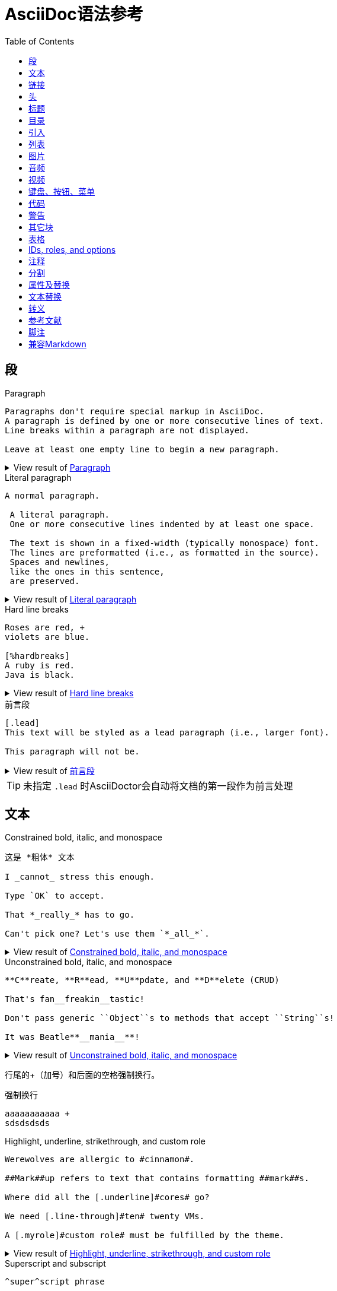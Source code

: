 = AsciiDoc语法参考
:toc:
:imagesdir: images
:navtitle: Syntax Quick Reference
:description: The quick reference for common AsciiDoc document and text formatting markup.
:collapsible:
:url-char-xml: https://en.wikipedia.org/wiki/List_of_XML_and_HTML_character_entity_references
:url-data-uri: https://developer.mozilla.org/en-US/docs/data_URIs
:!table-frame:
:!table-grid:
// release-version is used for an example; it's not the release version for this document
:release-version: 2.4.3
:experimental:

[[paragraphs]]
== 段

.Paragraph
[#ex-normal]
----
Paragraphs don't require special markup in AsciiDoc.
A paragraph is defined by one or more consecutive lines of text.
Line breaks within a paragraph are not displayed.

Leave at least one empty line to begin a new paragraph.
----

.View result of <<ex-normal>>
[%collapsible.result]
====
Paragraphs don't require special markup in AsciiDoc.
A paragraph is defined by one or more consecutive lines of text.
Line breaks within a paragraph are not displayed.

Leave at least one empty line to begin a new paragraph.
====

.Literal paragraph
[#ex-literal]
----
A normal paragraph.

 A literal paragraph.
 One or more consecutive lines indented by at least one space.

 The text is shown in a fixed-width (typically monospace) font.
 The lines are preformatted (i.e., as formatted in the source).
 Spaces and newlines,
 like the ones in this sentence,
 are preserved.
----

.View result of <<ex-literal>>
[%collapsible.result]
====
A normal paragraph.

 A literal paragraph.
 One or more consecutive lines indented by at least one space.

 The text is shown in a fixed-width (typically monospace) font.
 The lines are preformatted (i.e., as formatted in the source).
 Spaces and newlines,
 like the ones in this sentence,
 are preserved.
====

.Hard line breaks
[#ex-hardbreaks]
----
Roses are red, +
violets are blue.

[%hardbreaks]
A ruby is red.
Java is black.
----

.View result of <<ex-hardbreaks>>
[%collapsible.result]
====
Roses are red, +
violets are blue.

[%hardbreaks]
A ruby is red.
Java is black.
====

.前言段
[#ex-lead]
----
[.lead]
This text will be styled as a lead paragraph (i.e., larger font).

This paragraph will not be.
----

.View result of <<ex-lead>>
[%collapsible.result]
====
[.lead]
This text will be styled as a lead paragraph (i.e., larger font).

This paragraph will not be.
====

TIP: 未指定 `.lead` 时AsciiDoctor会自动将文档的第一段作为前言处理

== 文本

.Constrained bold, italic, and monospace
[#ex-constrained]
----
这是 *粗体* 文本

I _cannot_ stress this enough.

Type `OK` to accept.

That *_really_* has to go.

Can't pick one? Let's use them `*_all_*`.
----

.View result of <<ex-constrained>>
[%collapsible.result]
====
这是 *粗体* 文本

I _cannot_ stress this enough.

Type `OK` to accept.

That *_really_* has to go.

Can't pick one? Let's use them `*_all_*`.
====

.Unconstrained bold, italic, and monospace
[#ex-unconstrained]
----
**C**reate, **R**ead, **U**pdate, and **D**elete (CRUD)

That's fan__freakin__tastic!

Don't pass generic ``Object``s to methods that accept ``String``s!

It was Beatle**__mania__**!
----

.View result of <<ex-unconstrained>>
[%collapsible.result]
====
**C**reate, **R**ead, **U**pdate, and **D**elete (CRUD)

That's fan__freakin__tastic!

Don't pass generic ``Object``s to methods that accept ``String``s!

It was Beatle**__mania__**!
====

行尾的+（加号）和后面的空格强制换行。

.强制换行
----
aaaaaaaaaaa +
sdsdsdsds
----


.Highlight, underline, strikethrough, and custom role
[#ex-lines]
----
Werewolves are allergic to #cinnamon#.

##Mark##up refers to text that contains formatting ##mark##s.

Where did all the [.underline]#cores# go?

We need [.line-through]#ten# twenty VMs.

A [.myrole]#custom role# must be fulfilled by the theme.
----

.View result of <<ex-lines>>
[%collapsible.result]
====
Werewolves are allergic to #cinnamon#.

##Mark##up refers to text that contains formatting ##mark##s.

Where did all the [.underline]#cores# go?

We need [.line-through]#ten# twenty VMs.

A [.myrole]#custom role# must be fulfilled by the theme.
====

.Superscript and subscript
[#ex-sub-sup]
----
^super^script phrase

~sub~script phrase
----

.View result of <<ex-sub-sup>>
[%collapsible.result]
====
^super^script phrase

~sub~script phrase
====

.Smart quotes and apostrophes
[#ex-curved]
----
"`double curved quotes`"

'`single curved quotes`'

Olaf's desk was a mess.

A ``std::vector```'s size is the number of items it contains.

All of the werewolves`' desks were a mess.

Olaf had been with the company since the `'00s.
----

.View result of <<ex-curved>>
[%collapsible.result]
====
"`double curved quotes`"

'`single curved quotes`'

Olaf's desk was a mess.

A ``std::vector```'s size is the number of items it contains.

All of the werewolves`' desks were a mess.

Olaf had been with the company since the `'00s.
====

== 链接

AsciiDoc 可以轻松地在文档中包含链接

您无需执行任何操作即可创建指向 URL 的链接。只需在文档中包含 URL，AsciiDoc 就会将其转换为链接。

Asciidoctor 无需任何标记即可识别以下常见方案。

http

https

FTP

电汇

邮寄地址

电子邮件@email.com

您可以将这些视为隐式宏名称（裸电子邮件地址是一种特殊情况）。由于以下示例中的 URL 以协议开头（在本例中为https后跟一个冒号），因此 Asciidoctor 在处理时会自动将其转换为超链接

要防止自动链接 URL，请在其前面加上反斜杠 ( \)。

.Autolinks, URL macro, and mailto macro
[#ex-urls]
----
https://asciidoctor.org - automatic!

https://asciidoctor.org[Asciidoctor]

devel@discuss.example.org

mailto:devel@discuss.example.org[Discuss]

mailto:join@discuss.example.org[Subscribe,Subscribe me,I want to join!]
----

.View result of <<ex-urls>>
[%collapsible.result]
====
https://asciidoctor.org - automatic!

https://asciidoctor.org[Asciidoctor]

devel@discuss.example.org

mailto:devel@discuss.example.org[Discuss]

mailto:join@discuss.example.org[Subscribe,Subscribe me,I want to join!]
====

.URL macros with attributes
[#ex-linkattrs]
----
https://discuss.asciidoctor.org[Discuss Asciidoctor,role=external,window=_blank]

https://discuss.asciidoctor.org[Discuss Asciidoctor^]
----

.View result of <<ex-linkattrs>>
[%collapsible.result]
====
https://discuss.asciidoctor.org[Discuss Asciidoctor,role=external,window=_blank]

https://discuss.asciidoctor.org[Discuss Asciidoctor^]
====

IMPORTANT: The `link:` macro prefix is _not_ required when the target starts with a URL scheme like `https:`.
The URL scheme acts as an implicit macro prefix.

CAUTION: If the link text contains a comma and the text is followed by one or more named attributes, you must enclose the text in double quotes.
Otherwise, the text will be cut off at the comma (and the remaining text will get pulled into the attribute parsing).

.URLs with spaces and special characters
----
link:++https://example.org/?q=[a b]++[URL with special characters]

https://example.org/?q=%5Ba%20b%5D[URL with special characters]
----

.Link to relative file
----
link:index.html[Docs]
----

.Link using a Windows UNC path
----
link:\\server\share\whitepaper.pdf[Whitepaper]
----

.Inline anchors
----
[[bookmark-a]]Inline anchors make arbitrary content referenceable.

[#bookmark-b]#Inline anchors can be applied to a phrase like this one.#

anchor:bookmark-c[]Use a cross reference to link to this location.

[[bookmark-d,last paragraph]]The xreflabel attribute will be used as link text in the cross-reference link.
----

.Cross references

指向 AsciiDoc 文档内或 AsciiDoc 文档之间的另一个位置的链接称为交叉引用（也称为外部参照）。

在 Asciidoctor 中，内联外部参照宏用于创建对具有 ID（无论该 ID 是明确的还是自动生成的）的内容元素（部分、块或短语）的交叉引用（也称为文本或页面引用） ）。

您可以通过将目标块或部分的 ID（或具有可选锚点的另一个文档的路径）括在双尖括号中来创建交叉引用。

您可以通过在交叉引用的位置指定替代文本来覆盖目标的引用文本。在 ID 之后，添加一个逗号，然后输入您希望交叉引用显示的自定义文本。

[#ex-xrefs]
----
See <<paragraphs>> to learn how to write paragraphs.

Learn how to organize the document into <<section-titles,sections>>.
----

.View result of <<ex-xrefs>>
[%collapsible.result]
====
See <<paragraphs>> to learn how to write paragraphs.

Learn how to organize the document into <<section-titles,sections>>.
====

交叉引用还可用于创建与当前文档相关的文件的链接。对于指向另一个 AsciiDoc 文档的链接，这是首选方式。要直接链接到文档中的某个部分，请在哈希 ( #)后附加该部分的 ID 。

.Inter-document cross references
----
Refer to xref:document-b.adoc#section-b[Section B of Document B] for more information.

If you never return from xref:document-b.adoc[Document B], we'll send help.
----

== 头

The https://docs.asciidoctor.org/asciidoc/latest/document/header/[document header] is optional.
The header may not contain any empty lines and must be separated from the content by at least one empty line.

.标题
----
= Document Title

This document provides...
----

Author 可以写在带有或不带有属性的标题之后。

作者还可以在尖括号内以电子邮件或 URL 的形式包含信息。可以有一个作者列表。多个作者及其电子邮件由分号和空格分隔;

.Title and author line
----
= Document Title
Author Name <author@email.org>; Author Name <author@email.org>

This document provides...
----

修订信息列在 .adoc 文档的第三行，在作者信息行下方（带或不带属性）。它可以包括以下数据：

修订号：必须至少包含一个数字字符。数字字符前面的字母或符号不会被渲染。除非设置了属性 :version-label!: 。

修订日期

修订备注

修订号和修订日期由,（逗号和空格）分隔。修订备注由:（冒号和空格）分隔

.Title, author line, and revision line
----
= Document Title
Author Name <author@email.org>
v2.0, 2019-03-22: First draft

This document provides...
----

IMPORTANT: You cannot have a https://docs.asciidoctor.org/asciidoc/latest/document/revision-line/[revision line] without an https://docs.asciidoctor.org/asciidoc/latest/document/author-line/[author line].

.Document header with attribute entries
----
= Document Title
Author Name <author@email.org>
v2.0, 2019-03-22
:toc:
:homepage: https://example.org

This document provides...
----

如果要定义副标题:，请在标题后添加一个（冒号后跟空格）
----
= Title of the document: This is the subtitle
----

[#section-titles]
== 标题

AsciiDoc 支持三种类型的标题：

文件名

章节标题

块标题

When the document type is `article` (the default), the document can only have one level 0 section title (`=`), which is the document title (i.e., doctitle).

.Article section levels
[#ex-article]
----
= Document Title (Level 0)

== Level 1 Section Title

=== Level 2 Section Title

==== Level 3 Section Title

===== Level 4 Section Title

====== Level 5 Section Title

== Another Level 1 Section Title
----

.View result of <<ex-article>>
[%collapsible.result]
====
[float]
= Document Title (Level 0)

[float]
== Level 1 Section Title

[float]
=== Level 2 Section Title

[float]
==== Level 3 Section Title

[float]
===== Level 4 Section Title

[float]
====== Level 5 Section Title

[float]
== Another Level 1 Section Title
====

The `book` document type can have additional level 0 section titles, which are interpreted as xref:sections:parts.adoc[parts].
The presence of at least one part implicitly makes the document a multi-part book.

.Book section levels
----
= Document Title (Level 0)

== Level 1 Section Title

= Level 0 Section Title (Part)

== Level 1 Section Title

=== Level 2 Section Title

==== Level 3 Section Title

===== Level 4 Section Title

====== Level 5 Section Title

= Another Level 0 Section Title (Part)
----

.Discrete heading (not a section)
----
[discrete]
=== I'm an independent heading!
----

您可以为任何段落、列表或分隔块元素指定标题。标题用作元素的标题。在大多数情况下，标题显示在内容的正上方。如果内容是图形或图像，则在内容下方显示标题。

块标题定义在元素上方的一行上。该行必须以点 ( .)开头，紧随其后的是标题文本，中间没有空格

== 目录

.Activate Table of Contents for a document
----
= Document Title
Doc Writer <doc.writer@email.org>
:toc:
:toc: left
----

The Table of Content's https://docs.asciidoctor.org/asciidoc/latest/toc/title/[title], https://docs.asciidoctor.org/asciidoc/latest/toc/section-depth/[displayed section depth], and https://docs.asciidoctor.org/asciidoc/latest/toc/position/[position] can be customized.

== 引入

可以通过include引入外部文件内容

.Include document parts
----
= Reference Documentation
Lead Developer

This is documentation for project X.

\include::basics.adoc[]

\include::installation.adoc[]

\include::example.adoc[]
----

也可以部分包含文件。为此，将文件的一部分标记为如下所示的标签

----
//article.adoc
# tag::tagname[]
This should be included!
# end::tagname[]
This text will not be included!
----

.Include content by tagged regions or lines
----
\include::filename.txt[tag=definition]

\include::filename.txt[lines=5..10]
----

.Include content from a URL
----
\include::https://raw.githubusercontent.com/asciidoctor/asciidoctor/main/README.adoc[]
----

WARNING: Including content from a URL is potentially dangerous, so it's disabled if the safe mode is SECURE or greater.
Assuming the safe mode is less than SECURE, you must also set the `allow-uri-read` attribute to permit the AsciiDoc processor to read content from a URL.


通过该leveloffset属性，您可以更改部分偏移量

== 列表

AsciiDoc 支持三种类型的列表：

无序

有序

描述

无序列表和有序列表在结构上非常相似。它们由以不同类型标记（即项目符号）为前缀的项目组成。相比之下，描述列表（也称为变量列表、标记列表或术语定义列表）是术语的集合，每个术语都有自己的支持内容。与无序列表和有序列表不同，描述列表很少嵌套，尽管它们通常包含前者

.Unordered list
[#ex-ul]
----
* List item
** Nested list item
*** Nested list item
* List item
 ** Another nested list item
* List item
----

.View result of <<ex-ul>>
[%collapsible.result]
====
* List item
** Nested list item
*** Nested list item
* List item
** Another nested list item
* List item
====

TIP: An empty line is required before and after a list to separate it from other blocks.
You can force two adjacent lists apart by adding an empty attribute list (i.e., `[]`) above the second list or by inserting an empty line followed by a line comment after the first list.
If you use a line comment, the convention is to use `//-` to provide a hint to other authors that it's serving as a list divider.

.Unordered list max level nesting
[#ex-ul-max]
----
* Level 1 list item
** Level 2 list item
*** Level 3 list item
**** Level 4 list item
***** Level 5 list item
* Level 1 list item
----

.View result of <<ex-ul-max>>
[%collapsible.result]
====
* Level 1 list item
** Level 2 list item
*** Level 3 list item
**** Level 4 list item
***** Level 5 list item
* Level 1 list item
====

The https://docs.asciidoctor.org/asciidoc/latest/lists/unordered/#markers[unordered list marker] can be changed using a list style (e.g., `square`).

.Ordered list
[#ex-ol]
----
. Step 1
. Step 2
.. Step 2a
.. Step 2b
. Step 3
----

.View result of <<ex-ol>>
[%collapsible.result]
====
. Step 1
. Step 2
.. Step 2a
.. Step 2b
. Step 3
====

.Ordered list max level nesting
[#ex-ol-max]
----
. Level 1 list item
.. Level 2 list item
... Level 3 list item
.... Level 4 list item
..... Level 5 list item
. Level 1 list item
----

.View result of <<ex-ol-max>>
[%collapsible.result]
====
. Level 1 list item
.. Level 2 list item
... Level 3 list item
.... Level 4 list item
..... Level 5 list item
. Level 1 list item
====

Ordered lists support https://docs.asciidoctor.org/asciidoc/latest/lists/ordered/#styles[numeration styles] such as `lowergreek` and `decimal-leading-zero`.

.Checklist
[#ex-check]
----
* [*] checked
* [x] also checked
* [ ] not checked
* normal list item
----

.View result of <<ex-check>>
[%collapsible.result]
====
* [*] checked
* [x] also checked
* [ ] not checked
* normal list item
====

当您需要包含一个或多个术语的描述或支持文本时，描述列表（通常缩写为 dlist）非常有用。描述列表中的每一项包括：

一个或多个术语

每个术语后面的分隔符（通常是双冒号，::）

至少一个空格或端线

支持内容（文本、附加块或两者）

.Description list
[#ex-dlist]
----
First term:: The description can be placed on the same line
as the term.
Second term::
Description of the second term.
The description can also start on its own line.
----

.View result of <<ex-dlist>>
[%collapsible.result]
====
First term:: The description can be placed on the same line
as the term.
Second term::
Description of the second term.
The description can also start on its own line.
====

如果您希望描述和内容出现在同一行，请将[horizontal]样式添加到列表中。


.Question and answer list
[#ex-qa]
----
[qanda]
What is the answer?::
This is the answer.

Have you seen my duck?:: No.
----

.View result of <<ex-qa>>
[%collapsible.result]
====
[qanda]
What is the answer?::
This is the answer.

Have you seen my duck?:: No.
====

.Mixed
[#ex-mixed]
----
Operating Systems::
  Linux:::
    . Fedora
      * Desktop
    . Ubuntu
      * Desktop
      * Server
  BSD:::
    . FreeBSD
    . NetBSD

Cloud Providers::
  PaaS:::
    . OpenShift
    . CloudBees
  IaaS:::
    . Amazon EC2
    . Rackspace
----

.View result of <<ex-mixed>>
[%collapsible.result]
====
Operating Systems::
Linux:::
. Fedora
* Desktop
. Ubuntu
* Desktop
* Server
BSD:::
. FreeBSD
. NetBSD

Cloud Providers::
PaaS:::
. OpenShift
. CloudBees
IaaS:::
. Amazon EC2
. Rackspace
====

TIP: Lists can be indented.
Leading whitespace is not significant.

.Complex content in outline lists
[#ex-complex]
----
* Every list item has at least one paragraph of content,
  which may be wrapped, even using a hanging indent.
+
Additional paragraphs or blocks are adjoined by putting
a list continuation on a line adjacent to both blocks.
+
list continuation:: a plus sign (`{plus}`) on a line by itself

* A literal paragraph does not require a list continuation.

 $ cd projects/my-book

* AsciiDoc lists may contain any complex content.
+
|===
|Column 1, Header Row |Column 2, Header Row

|Column 1, Row 1
|Column 2, Row 1
|===
----

.View result of <<ex-complex>>
[%collapsible.result]
====
* Every list item has at least one paragraph of content,
which may be wrapped, even using a hanging indent.
+
Additional paragraphs or blocks are adjoined by putting
a list continuation on a line adjacent to both blocks.
+
list continuation:: a plus sign (`{plus}`) on a line by itself

* A literal paragraph does not require a list continuation.

 $ cd projects/my-book

* AsciiDoc lists may contain any complex content.
+
|===
|Column 1, Header Row |Column 2, Header Row

|Column 1, Row 1
|Column 2, Row 1
|===
====

== 图片

您可以image::为 HTML 输出导入图像，您可以alt在括号 [] 内添加文本。如果图像位于img文件夹中

imagesdir属性可以用来设置默认文件目录

You can use the https://docs.asciidoctor.org/asciidoc/latest/macros/images-directory/[imagesdir attribute] to avoid hard coding the common path to your images in every image macro.
The value of this attribute can be an absolute path, relative path, or base URL.
If the image target is a relative path, the attribute's value is prepended (i.e., it's resolved relative to the value of the `imagesdir` attribute).
If the image target is a URL or absolute path, the attribute's value is _not_ prepended.

.Block image macro
[#ex-image-blocks]
----
image::sunset.jpg[]

image::sunset.jpg[Sunset]

.A mountain sunset
[#img-sunset]
[caption="Figure 1: ",link=https://www.flickr.com/photos/javh/5448336655]
image::sunset.jpg[Sunset,200,100]

image::https://asciidoctor.org/images/octocat.jpg[GitHub mascot]
----

.View result of <<ex-image-blocks>>
[%collapsible.result]
====
image::sunset.jpg[]

image::sunset.jpg[Sunset]

.A mountain sunset
[#img-sunset]
[caption="Figure 1: ",link=https://www.flickr.com/photos/javh/5448336655]
image::sunset.jpg[Sunset,200,100]

image::https://asciidoctor.org/images/octocat.jpg[GitHub mascot]
====

Two colons following the image keyword in the macro (i.e., `image::`) indicates a block image (aka figure), whereas one colon following the image keyword (i.e., `image:`) indicates an inline image.
(All macros follow this pattern).
You use an inline image when you need to place the image in a line of text.
Otherwise, you should prefer the block form.

.Inline image macro
[#ex-image-inline]
----
Click image:play.png[] to get the party started.

Click image:pause.png[title="Pause"] when you need a break.
----

.View result of <<ex-image-inline>>
[%collapsible.result]
====
Click image:play.png[] to get the party started.

Click image:pause.png[title="Pause"] when you need a break.
====

.Inline image macro with positioning role
[#ex-image-role]
----
image:sunset.jpg[Sunset,150,150,role=right] What a beautiful sunset!
----

.View result of <<ex-image-role>>
[%collapsible.result]
====
image:sunset.jpg[Sunset,150,150,role=right] What a beautiful sunset!
====

.Embedded
----
= Document Title
:data-uri:
----

When the `data-uri` attribute is set, all images in the document--including admonition icons--are embedded into the document as {url-data-uri}[data URIs].
You can also pass it as a command line argument using `-a data-uri`.

== 音频

.Block audio macro
----
audio::ocean-waves.wav[]

audio::ocean-waves.wav[start=60,opts=autoplay]
----

You can control the audio settings using https://docs.asciidoctor.org/asciidoc/latest/macros/audio-and-video/[additional attributes and options] on the macro.

== 视频

.Block video macro
----
video::video-file.mp4[]

video::video-file.mp4[width=640,start=60,opts=autoplay]
----

.Embedded YouTube video
----
video::RvRhUHTV_8k[youtube]
----

.Embedded Vimeo video
----
video::67480300[vimeo]
----

You can control the video settings using https://docs.asciidoctor.org/asciidoc/latest/macros/audio-and-video/[additional attributes and options] on the macro.

== 键盘、按钮、菜单

IMPORTANT: You must set the `experimental` attribute in the document header to enable these macros.

.Keyboard macro
[#ex-kbd]
----
|===
|Shortcut |Purpose

|kbd:[F11]
|Toggle fullscreen

|kbd:[Ctrl+T]
|Open a new tab
|===
----

.View result of <<ex-kbd>>
[%collapsible.result]
====
|===
|Shortcut |Purpose

|kbd:[F11]
|Toggle fullscreen

|kbd:[Ctrl+T]
|Open a new tab
|===
====

.Menu macro
[#ex-menu]
----
To save the file, select menu:File[Save].

Select menu:View[Zoom > Reset] to reset the zoom level to the default setting.
----

.View result of <<ex-menu>>
[%collapsible.result]
====
To save the file, select menu:File[Save].

Select menu:View[Zoom > Reset] to reset the zoom level to the default setting.
====

.Button macro
[#ex-button]
----
Press the btn:[OK] button when you are finished.

Select a file in the file navigator and click btn:[Open].
----

.View result of <<ex-button>>
[%collapsible.result]
====
Press the btn:[OK] button when you are finished.

Select a file in the file navigator and click btn:[Open].
====

== 代码

.Inline literal monospace
[#ex-inline-literal]
----

Output literal monospace text, such as `+{backtick}+` or `+http://localhost:8080+`, by enclosing the text in a pair of pluses surrounded by a pair backticks.
----

.View result of <<ex-inline-literal>>
[%collapsible.result]
====

Output literal monospace text, such as `+{backtick}+` or `+http://localhost:8080+`, by enclosing the text in a pair of pluses surrounded by a pair backticks.
====

.Literal paragraph
[#ex-literal-line]
----
Normal line.

 Indent line by one space to create a literal line.

Normal line.
----

.View result of <<ex-literal-line>>
[%collapsible.result]
====
Normal line.

 Indent line by one space to create a literal line.

Normal line.
====

.Literal block
[#ex-literal-block]
----
....
error: 1954 Forbidden search
absolutely fatal: operation lost in the dodecahedron of doom

Would you like to try again? y/n
....
----

.View result of <<ex-literal-block>>
[%collapsible.result]
====
....
error: 1954 Forbidden search
absolutely fatal: operation lost in the dodecahedron of doom

Would you like to try again? y/n
....
====

.Listing block with title
[#ex-listing]
------
.Gemfile.lock
----
GEM
  remote: https://rubygems.org/
  specs:
    asciidoctor (2.0.15)

PLATFORMS
  ruby

DEPENDENCIES
  asciidoctor (~> 2.0.15)
----
------

.View result of <<ex-listing>>
[%collapsible.result]
====
[caption="Listing 1. "]
[listing]
.Gemfile.lock
----
GEM
  remote: https://rubygems.org/
  specs:
    asciidoctor (2.0.15)

PLATFORMS
  ruby

DEPENDENCIES
  asciidoctor (~> 2.0.15)
----
====

.Source block with title and syntax highlighting
[#ex-highlight]
------
.Some Ruby code
[source,ruby]
----
require 'sinatra'

get '/hi' do
  "Hello World!"
end
----
------

.View result of <<ex-highlight>>
[%collapsible.result]
====
[caption="Listing 1. "]
.Some Ruby code
[source,ruby]
----
require 'sinatra'

get '/hi' do
  "Hello World!"
end
----
====

[IMPORTANT]
====
You must enable https://docs.asciidoctor.org/asciidoc/latest/verbatim/source-highlighter/[source highlighting] by setting the `source-highlighter` attribute in the document header, CLI, or API.

----
:source-highlighter: rouge
----

See https://docs.asciidoctor.org/asciidoctor/latest/syntax-highlighting/[Syntax Highlighting] to learn which values are accepted when using Asciidoctor.
====

为代码添加标注

.Source block with callouts
[#ex-callouts,subs=-callouts]
------
[source,ruby]
----
require 'sinatra' // <1>

get '/hi' do // <2>
  "Hello World!" // <3>
end
----
<1> Library import
<2> URL mapping
<3> HTTP response body
------

.View result of <<ex-callouts>>
[%collapsible.result]
====
[source,ruby]
----
require 'sinatra' // <1>

get '/hi' do // <2>
  "Hello World!" // <3>
end
----
<1> Library import
<2> URL mapping
<3> HTTP response body
====

.Make callouts non-selectable
[#ex-hide-callouts,subs=-callouts]
------
----
line of code // <1>
line of code # <2>
line of code ;; <3>
line of code <!--4-->
----
<1> A callout behind a line comment for C-style languages.
<2> A callout behind a line comment for Ruby, Python, Perl, etc.
<3> A callout behind a line comment for Clojure.
<4> A callout behind a line comment for XML or SGML languages like HTML.
------

.View result of <<ex-hide-callouts>>
[%collapsible.result]
====
----
line of code // <1>
line of code # <2>
line of code ;; <3>
line of code <!--4-->
----
<1> A callout behind a line comment for C-style languages.
<2> A callout behind a line comment for Ruby, Python, Perl, etc.
<3> A callout behind a line comment for Clojure.
<4> A callout behind a line comment for XML or SGML languages like HTML.
====

.Source block content included from a file
------
[source,ruby]
----
\include::app.rb[]
----
------

.Source block content included from file relative to source directory
------
:sourcedir: src/main/java

[source,java]
----
\include::{sourcedir}/org/asciidoctor/Asciidoctor.java[]
----
------

.Strip leading indentation from partial file content
------
[source,ruby]
----
\include::lib/app.rb[tag=main,indent=0]
----
------

[NOTE]
====
The https://docs.asciidoctor.org/asciidoc/latest/directives/include-with-indent/[indent attribute] is frequently used when including source code by https://docs.asciidoctor.org/asciidoc/latest/directives/include-tagged-regions/[tagged region] or https://docs.asciidoctor.org/asciidoc/latest/directives/include-lines/[lines].
It can be specified on the include directive itself or the enclosing literal, listing, or source block.

When indent is 0, the leading block indent is stripped.

When indent is greater than 0, the leading block indent is first stripped, then a block is indented by the number of columns equal to this value.
====

.Source paragraph (no empty lines)
[#ex-source-para]
----
[source,xml]
<meta name="viewport"
  content="width=device-width, initial-scale=1.0">

This is normal content.
----

.View result of <<ex-source-para>>
[%collapsible.result]
====
[source,xml]
<meta name="viewport"
  content="width=device-width, initial-scale=1.0">

This is normal content.
====

== 警告

icon属性控制图片样式

.Admonition paragraph
[#ex-admon-para]
----
NOTE: An admonition draws the reader's attention to auxiliary information.

Here are the other built-in admonition types:

IMPORTANT: Don't forget the children!

TIP: Look for the warp zone under the bridge.

CAUTION: Slippery when wet.

WARNING: The software you're about to use is untested.

IMPORTANT: Sign off before stepping away from your computer.
----

.View result of <<ex-admon-para>>
[%collapsible.result]
====
NOTE: An admonition draws the reader's attention to auxiliary information.

Here are the other built-in admonition types:

IMPORTANT: Don't forget the children!

TIP: Look for the warp zone under the bridge.

CAUTION: Slippery when wet.

WARNING: The software you're about to use is untested.

IMPORTANT: Sign off before stepping away from your computer.
====

.Admonition block
[#ex-admon-block]
----
[NOTE]
====
An admonition block may contain complex content.

.A list
- one
- two
- three

Another paragraph.
====
----

.View result of <<ex-admon-block>>
[%collapsible.result]
=====
[NOTE]
====
An admonition block may contain complex content.

.A list
- one
- two
- three

Another paragraph.
====
=====

== 其它块

Any block can have a title, positioned above the block.
A block title is a line of text that starts with a dot.
The dot cannot be followed by a space.

.Sidebar block
[#ex-sidebar]
----
.Optional Title
****
Sidebars are used to visually separate auxiliary bits of content
that supplement the main text.
****
----

.View result of <<ex-sidebar>>
[%collapsible.result]
====
.Optional Title
****
Sidebars are used to visually separate auxiliary bits of content
that supplement the main text.
****
====

.Example block
[#ex-example]
------
====
Here's a sample AsciiDoc document:

----
= Title of Document
Doc Writer
:toc:

This guide provides...
----

The document header is useful, but not required.
====
------

.View result of <<ex-example>>
[example%collapsible.result]
--
====
Here's a sample AsciiDoc document:

----
= Title of Document
Doc Writer
:toc:

This guide provides...
----

The document header is useful, but not required.
====
--

.Blockquotes
[#ex-quotes]
----
[quote, Abraham Lincoln, Address delivered at the dedication of the Cemetery at Gettysburg]
____
Four score and seven years ago our fathers brought forth
on this continent a new nation...
____

[quote, Albert Einstein]
A person who never made a mistake never tried anything new.

____
A person who never made a mistake never tried anything new.
____

[quote, Charles Lutwidge Dodgson, 'Mathematician and author, also known as https://en.wikipedia.org/wiki/Lewis_Carroll[Lewis Carroll]']
____
If you don't know where you are going, any road will get you there.
____

"I hold it that a little rebellion now and then is a good thing,
and as necessary in the political world as storms in the physical."
-- Thomas Jefferson, Papers of Thomas Jefferson: Volume 11
----

.View result of <<ex-quotes>>
[%collapsible.result]
====
[quote, Abraham Lincoln, Address delivered at the dedication of the Cemetery at Gettysburg]
____
Four score and seven years ago our fathers brought forth
on this continent a new nation...
____

[quote, Albert Einstein]
A person who never made a mistake never tried anything new.

____
A person who never made a mistake never tried anything new.
____

[quote, Charles Lutwidge Dodgson, 'Mathematician and author, also known as https://en.wikipedia.org/wiki/Lewis_Carroll[Lewis Carroll]']
____
If you don't know where you are going, any road will get you there.
____

"I hold it that a little rebellion now and then is a good thing,
and as necessary in the political world as storms in the physical."
-- Thomas Jefferson, Papers of Thomas Jefferson: Volume 11
====

.Open blocks
[#ex-open]
----
--
An open block can be an anonymous container,
or it can masquerade as any other block.
--

[source]
--
puts "I'm a source block!"
--
----

.View result of <<ex-open>>
[%collapsible.result]
====
--
An open block can be an anonymous container,
or it can masquerade as any other block.
--

[source]
--
puts "I'm a source block!"
--
====

.Passthrough block
[#ex-pass-block]
----
++++
<p>
Content in a passthrough block is passed to the output unprocessed.
That means you can include raw HTML, like this embedded Gist:
</p>

<script src="https://gist.github.com/mojavelinux/5333524.js">
</script>
++++
----

.View result of <<ex-pass-block>>
[%collapsible.result]
====
++++
<p>
Content in a passthrough block is passed to the output unprocessed.
That means you can include raw HTML, like this embedded Gist:
</p>

<script src="https://gist.github.com/mojavelinux/5333524.js">
</script>
++++
====

.Customize block substitutions
[#ex-block-subs,subs=+macros]
------
:release-version: pass:a[{release-version}]

[source,xml,subs=attributes+]
----
<dependency>
  <groupId>org.asciidoctor</groupId>
  <artifactId>asciidoctorj</artifactId>
  <version>{release-version}</version>
</dependency>
----
------

.View result of <<ex-block-subs>>
[%collapsible.result]
====
[source,xml,subs=attributes+]
----
<dependency>
  <groupId>org.asciidoctor</groupId>
  <artifactId>asciidoctorj</artifactId>
  <version>{release-version}</version>
</dependency>
----
====

== 表格

表格是 AsciiDoc 语法中最精炼的领域之一。它们易于创建，易于以原始形式阅读，而且非常复杂。我建议您谨慎使用表格，因为它们会打断与读者的对话。当它们是呈现信息的最合适方式时，请知道您手中拥有一个强大的工具。

您可以将表格视为包含一个或多个项目符号列表的分隔块。列表标记是一个竖线 ( |)。每个列表代表表格中的一行，并且必须共享相同数量的项目（考虑到任何列或行跨度）。

块分隔符 ( |===)内的第一个非空行确定列数。由于我们将每列标题放在单独的行上，我们必须使用cols块属性来明确声明该表有两列。该*是重复操作。这意味着对其余列重复列规范。在这种情况下，这意味着在 2 列中不重复任何特殊格式（因为不存在任何格式）。

.Table with a title, two columns, a header row, and two rows of content
[#ex-header-row]
----
.Table Title
|===
|Column 1, Header Row |Column 2, Header Row <.>
<.>
|Cell in column 1, row 1
|Cell in column 2, row 1

|Cell in column 1, row 2
|Cell in column 2, row 2
|===
----
<.> Unless the `cols` attribute is specified, the number of columns is equal to the number of cell separators on the first (non-empty) line.
<.> When an empty line immediately follows a non-empty line at the start of the table, the cells in the first line get promoted to the table header.

.View result of <<ex-header-row>>
[%collapsible.result]
====
[caption="Table 1. "]
.Table Title
|===
|Column 1, Header Row |Column 2, Header Row

|Cell in column 1, row 1
|Cell in column 2, row 1

|Cell in column 1, row 2
|Cell in column 2, row 2
|===
====

您还可以header使用以下简写方式定义选项

.Table with two columns, a header row, and two rows of content
[#ex-cols]
----
[%header,cols=2*] <.>
|===
|Name of Column 1
|Name of Column 2

|Cell in column 1, row 1
|Cell in column 2, row 1

|Cell in column 1, row 2
|Cell in column 2, row 2
|===
----
<.> The `+*+` in the `cols` attribute is the repeat operator.
It means repeat the column specification across the remaining columns.
In this case, we are repeating the default formatting across 2 columns.
When the cells in the header are not defined on a single line, you must use the `cols` attribute to set the number of columns in the table and the `%header` option (or `options=header` attribute) to promote the first row to the table header.

.View result of <<ex-cols>>
[%collapsible.result]
====
[%header,cols=2*]
|===
|Name of Column 1
|Name of Column 2

|Cell in column 1, row 1
|Cell in column 2, row 1

|Cell in column 1, row 2
|Cell in column 2, row 2
|===
====

.Table with three columns, a header row, and two rows of content
[#ex-cols-widths]
----
.Applications
[cols="1,1,2"] <.>
|===
|Name |Category |Description

|Firefox
|Browser
|Mozilla Firefox is an open source web browser.
It's designed for standards compliance,
performance, portability.

|Arquillian
|Testing
|An innovative and highly extensible testing platform.
Empowers developers to easily create real, automated tests.
|===
----
<.> In this example, the `cols` attribute has two functions.
It specifies that this table has three columns, and it sets their relative widths.

.View result of <<ex-cols-widths>>
[%collapsible.result]
====
[caption="Table 1. "]
.Applications
[cols="1,1,2"]
|===
|Name |Category |Description

|Firefox
|Browser
|Mozilla Firefox is an open source web browser.
It's designed for standards compliance,
performance, portability.

|Arquillian
|Testing
|An innovative and highly extensible testing platform.
Empowers developers to easily create real, automated tests.
|===
====

.Table with column containing AsciiDoc content
[#ex-table-adoc]
----
[cols="2,2,5a"]
|===
|Firefox
|Browser
|Mozilla Firefox is an open source web browser.

It's designed for:

* standards compliance
* performance
* portability

https://getfirefox.com[Get Firefox]!
|===
----

.View result of <<ex-table-adoc>>
[%collapsible.result]
====
[cols="2,2,5a"]
|===
|Firefox
|Browser
|Mozilla Firefox is an open source web browser.

It's designed for:

* standards compliance
* performance
* portability

https://getfirefox.com[Get Firefox]!
|===
====

.Table from CSV data using shorthand
[#ex-csv]
----
,===
Artist,Track,Genre

Baauer,Harlem Shake,Hip Hop
,===
----

.View result of <<ex-csv>>
[%collapsible.result]
====
,===
Artist,Track,Genre

Baauer,Harlem Shake,Hip Hop
,===
====

.Table from CSV data
[#ex-csv-formal]
----
[%header,format=csv]
|===
Artist,Track,Genre
Baauer,Harlem Shake,Hip Hop
The Lumineers,Ho Hey,Folk Rock
|===
----

.View result of <<ex-csv-formal>>
[%collapsible.result]
====
[%header,format=csv]
|===
Artist,Track,Genre
Baauer,Harlem Shake,Hip Hop
The Lumineers,Ho Hey,Folk Rock
|===
====

.Table from CSV data in file
[#ex-csv-include]
----
|===
\include::customers.csv[]
|===
----

.Table from DSV data using shorthand
[#ex-dsv]
----
:===
Artist:Track:Genre

Robyn:Indestructable:Dance
:===
----

.View result of <<ex-dsv>>
[%collapsible.result]
====
:===
Artist:Track:Genre

Robyn:Indestructable:Dance
:===
====

.Table with formatted, aligned and merged cells
[#ex-cell-format]
----
[cols="e,m,^,>s",width="25%"]
|===
|1 >s|2 |3 |4
^|5 2.2+^.^|6 .3+<.>m|7
^|8
|9 2+>|10
|===
----

.View result of <<ex-cell-format>>
[%collapsible.result]
====
[cols="e,m,^,>s",width="25%"]
|===
|1 >s|2 |3 |4
^|5 2.2+^.^|6 .3+<.>m|7
^|8
|9 2+>|10
|===
====

或者，您可以将 AsciiDoc 样式应用到单个单元格，方法是在垂直条前加上a：
AsciiDoc 表也可以直接从 CSV 数据创建。只需将format块属性设置为csv并在块分隔符中插入 CSV 数据

== IDs, roles, and options

.Shorthand method for assigning block ID (anchor) and role
----
[#goals.incremental]
* Goal 1
* Goal 2
----

[TIP]
====
* To specify multiple roles using the shorthand syntax, delimit them by dots.
* The order of `id` and `role` values in the shorthand syntax does not matter.
====

.Formal method for assigning block ID (anchor) and role
----
[id="goals",role="incremental"]
* Goal 1
* Goal 2
----

.Explicit section ID (anchor)
----
[#null-values]
== Primitive types and null values
----

.Assign ID (anchor) and role to inline formatted text
----
[#id-name.role-name]`monospace text`

[#free-world.goals]*free the world*
----

.Shorthand method for assigning block options
----
[%header%footer%autowidth]
|===
|Header A |Header B
|Footer A |Footer B
|===
----

.Formal method for assigning block options
----
[options="header,footer,autowidth"]
|===
|Header A |Header B
|Footer A |Footer B
|===

// options can be shorted to opts
[opts="header,footer,autowidth"]
|===
|Header A |Header B
|Footer A |Footer B
|===
----

== 注释

可以向 Asciidoc 标记添加注释。注释不会添加到生成的输出中。您可以使用单行和多行注释。单行注释以双斜线 (//) 开头。多行注释包含在由四个正斜杠 (////) 组成的块中

.Line and block comments
----
// A single-line comment

////
A multi-line comment.

Notice it's a delimited block.
////
----

== 分割

.Thematic break (aka horizontal rule)
[#ex-thematic]
----
before

'''

after
----

.View result of <<ex-thematic>>
[%collapsible.result]
====
before

'''

after
====

.Page break
----
<<<
----

== 属性及替换

属性是将 AsciiDoc 与其他轻量级标记语言区分开来的特性之一。您可以使用属性来切换功能或存储可重用或替换内容。

大多数情况下，属性在文档标题中定义。有些场景可以内联定义它们，但我们将专注于更常见的用法。

一个属性条目由一个名称组成，该名称由行首的冒号包围，后跟至少一个空格，然后是内容。内容是可选的。

可以定义自定义变量并在文档中使用它们

.Attribute declaration and usage
[#ex-attributes]
----
:url-home: https://asciidoctor.org
:link-docs: https://asciidoctor.org/docs[documentation]
:summary: AsciiDoc is a mature, plain-text document format for \
       writing notes, articles, documentation, books, and more. \
       It's also a text processor & toolchain for translating \
       documents into various output formats (i.e., backends), \
       including HTML, DocBook, PDF and ePub.
:checkedbox: pass:normal[{startsb}&#10004;{endsb}]

Check out {url-home}[Asciidoctor]!

{summary}

Be sure to read the {link-docs} too!

{checkedbox} That's done!
----

.View result of <<ex-attributes>>
[%collapsible.result]
====
// I have to use a nested doc hack here, otherwise the attributes won't resolve
[.unstyled]
|===
a|
:url-home: https://asciidoctor.org
:link-docs: https://asciidoctor.org/docs[documentation]
:summary: AsciiDoc is a mature, plain-text document format for \
writing notes, articles, documentation, books, and more. \
It's also a text processor & toolchain for translating \
documents into various output formats (i.e., backends), \
including HTML, DocBook, PDF and ePub.
:checkedbox: pass:normal[{startsb}&#10004;{endsb}]

Check out {url-home}[Asciidoctor]!

{summary}

Be sure to read the {link-docs} too!

{checkedbox} That's done!
|===
====

To learn more about the available attributes and substitution groups see:

* xref:attributes:document-attributes-ref.adoc[]
* xref:attributes:character-replacement-ref.adoc[]
* xref:subs:apply-subs-to-blocks.adoc#subs-groups[Substitution Groups]

.Counter attributes
[#ex-counter]
----
.Parts{counter2:index:0}
|===
|Part Id |Description

|PX-{counter:index}
|Description of PX-{index}

|PX-{counter:index}
|Description of PX-{index}
|===
----

.View result of <<ex-counter>>
[%collapsible.result]
====
[caption="Table 1. "]
.Parts{counter2:index:0}
|===
|Part Id |Description

|PX-{counter:index}
|Description of PX-{index}

|PX-{counter:index}
|Description of PX-{index}
|===
====

要在文档中包含目录，您可以定义toc属性：
要让处理器自动编号部分，请sectnums在文档标题中定义属性：

== 文本替换

AsciiDoc 还识别符号、箭头和破折号的文本表示。



[frame=none,grid=rows]
[%autowidth,cols="~,^~,^~,^~,~"]
.Textual symbol replacements
|===
|Name |Syntax |Unicode Replacement |Rendered |Notes

|Copyright
|+(C)+
|+&#169;+
|(C)
|

|Registered
|+(R)+
|+&#174;+
|(R)
|

|Trademark
|+(TM)+
|+&#8482;+
|(TM)
|

|Em dash
|+--+
|+&#8212;+
|{empty}--{empty}
|Only replaced if between two word characters, between a word character and a line boundary, or flanked by spaces.

When flanked by space characters (e.g., `+a -- b+`), the normal spaces are replaced by thin spaces (\&#8201;).

|Ellipses
|+...+
|+&#8230;+
|...
|

|Single right arrow
|+->+
|+&#8594;+
|->
|

|Double right arrow
|+=>+
|+&#8658;+
|=>
|

|Single left arrow
|+<-+
|+&#8592;+
|<-
|

|Double left arrow
|+<=+
|+&#8656;+
|<=
|

|Typographic apostrophe
|Sam\'s
|+Sam&#8217;s+
|Sam's
|The typewriter apostrophe is replaced with the typographic (aka curly or smart) apostrophe.
|===

Any named, numeric or hexadecimal {url-char-xml}[XML character reference^] is supported.

== 转义

为防止标点符号被解释为格式标记，请在其前面加上反斜杠 ( \)。如果格式标点以两个字符（例如，__）开头，则需要在其前面加上两个反斜杠 ( \\)。这也是防止字符和属性引用被替换的方法。处理您的文档时，反斜杠将被删除，因此它不会显示在您的输出中


.Backslash
[#ex-slash]
----
In /items/\{id}, the id attribute isn't replaced.
The curly braces around it are preserved.

\*Stars* isn't displayed as bold text.
The asterisks around it are preserved.

\&sect; appears as an entity reference.
It's not converted into the section symbol (&sect;).

\=> The backslash prevents the equals sign followed by a greater
than sign from combining to form a double arrow character (=>).

\[[Word]] is not interpreted as an anchor.
The double brackets around it are preserved.

[\[[Word]]] is not interpreted as a bibliography anchor.
The triple brackets around it are preserved.

The URL \https://example.org isn't converted into an active link.
----

.View result of <<ex-slash>>
[%collapsible.result]
====
In /items/\{id}, the id attribute isn't replaced.
The curly braces around it are preserved.

\*Stars* isn't displayed as bold text.
The asterisks around it are preserved.

\&sect; appears as an entity reference.
It's not converted into the section symbol (&sect;).

\=> The backslash prevents the equals sign followed by a greater
than sign from combining to form a double arrow character (=>).

\[[Word]] is not interpreted as an anchor.
The double brackets around it are preserved.

[\[[Word]]] is not interpreted as a bibliography anchor.
The triple brackets around it are preserved.

The URL \https://example.org isn't converted into an active link.
====

.Single and double plus inline passthroughs
[#ex-single-plus]
----
A word or phrase between single pluses, such as +/user/{id}+,
is not substituted.
However, the special characters like +<+ and +>+ are still
escaped in the output.

An attribute reference within a word, such as dev++{conf}++,
is not replaced.

A plus passthrough will escape standalone formatting marks,
like +``+, or formatting marks within a word, like all-natural++*++.
----

.View result of <<ex-single-plus>>
[%collapsible.result]
====
A word or phrase between single pluses, such as +/user/{id}+,
is not substituted.
However, the special characters like +<+ and +>+ are still
escaped in the output.

An attribute reference within a word, such as dev++{conf}++,
is not replaced.

A plus passthrough will escape standalone formatting marks,
like +``+, or formatting marks within a word, like all-natural++*++.
====

.Triple plus inline passthrough and inline pass macro
[#ex-inline-pass]
----
+++<u>underline me</u>+++ is underlined.

pass:[<u>underline me</u>] is also underlined.
----

.View result of <<ex-inline-pass>>
[%collapsible.result]
====
+++<u>underline me</u>+++ is underlined.

pass:[<u>underline me</u>] is also underlined.
====

== 参考文献

.Bibliography with inbound references
[#ex-biblio]
----
_The Pragmatic Programmer_ <<pp>> should be required reading for all developers.
To learn all about design patterns, refer to the book by the "`Gang of Four`" <<gof>>.

[bibliography]
== References

* [[[pp]]] Andy Hunt & Dave Thomas. The Pragmatic Programmer:
From Journeyman to Master. Addison-Wesley. 1999.
* [[[gof,gang]]] Erich Gamma, Richard Helm, Ralph Johnson & John Vlissides.
Design Patterns: Elements of Reusable Object-Oriented Software. Addison-Wesley. 1994.
----

.View result of <<ex-biblio>>
[%collapsible.result]
====
|===
a|
_The Pragmatic Programmer_ <<pp>> should be required reading for all developers.
To learn all about design patterns, refer to the book by the "`Gang of Four`" <<gof>>.

[bibliography]
== References

* [[[pp]]] Andy Hunt & Dave Thomas. The Pragmatic Programmer:
From Journeyman to Master. Addison-Wesley. 1999.
* [[[gof,gang]]] Erich Gamma, Richard Helm, Ralph Johnson & John Vlissides.
Design Patterns: Elements of Reusable Object-Oriented Software. Addison-Wesley. 1994.
|===
====

[#section-footnotes]
== 脚注

.Normal and reusable footnotes
[#ex-footnotes]
----
A statement.footnote:[Clarification about this statement.]

A bold statement!footnote:disclaimer[Opinions are my own.]

Another bold statement.footnote:disclaimer[]
----

.View result of <<ex-footnotes>>
[%collapsible.result]
====
[.unstyled]
|===
a|
A statement.footnote:[Clarification about this statement.]

A bold statement!footnote:disclaimer[Opinions are my own.]

Another bold statement.footnote:disclaimer[]
|===
====

[#markdown-compatibility]
== 兼容Markdown

Markdown compatible syntax is an optional feature of the AsciiDoc language and is currently only available when using Asciidoctor.

.Markdown-style headings
[#ex-md-headings]
----
# Document Title (Level 0)

## Section Level 1

### Section Level 2

#### Section Level 3

##### Section Level 4

###### Section Level 5
----

.View result of <<ex-md-headings>>
[%collapsible.result]
====
[float]
# Document Title (Level 0)

[float]
## Section Level 1

[float]
### Section Level 2

[float]
#### Section Level 3

[float]
##### Section Level 4

[float]
###### Section Level 5
====

.Fenced code block with syntax highlighting
[#ex-fenced]
----
```ruby
require 'sinatra'

get '/hi' do
  "Hello World!"
end
```
----

.View result of <<ex-fenced>>
[%collapsible.result]
====
```ruby
require 'sinatra'

get '/hi' do
  "Hello World!"
end
```
====

.Markdown-style blockquote
[#ex-md-quote]
----
> I hold it that a little rebellion now and then is a good thing,
> and as necessary in the political world as storms in the physical.
> -- Thomas Jefferson, Papers of Thomas Jefferson: Volume 11
----

.View result of <<ex-md-quote>>
[%collapsible.result]
====
> I hold it that a little rebellion now and then is a good thing,
> and as necessary in the political world as storms in the physical.
> -- Thomas Jefferson, Papers of Thomas Jefferson: Volume 11
====

.Markdown-style blockquote with block content
[#ex-md-blockquote]
----
> > What's new?
>
> I've got Markdown in my AsciiDoc!
>
> > Like what?
>
> * Blockquotes
> * Headings
> * Fenced code blocks
>
> > Is there more?
>
> Yep. AsciiDoc and Markdown share a lot of common syntax already.
----

.View result of <<ex-md-blockquote>>
[%collapsible.result]
====
> > What's new?
>
> I've got Markdown in my AsciiDoc!
>
> > Like what?
>
> * Blockquotes
> * Headings
> * Fenced code blocks
>
> > Is there more?
>
> Yep. AsciiDoc and Markdown share a lot of common syntax already.
====

.Markdown-style thematic breaks
[#ex-md-breaks]
----
---

- - -

***

* * *
----

.View result of <<ex-md-breaks>>
[%collapsible.result]
====
---

- - -

***

* * *
====